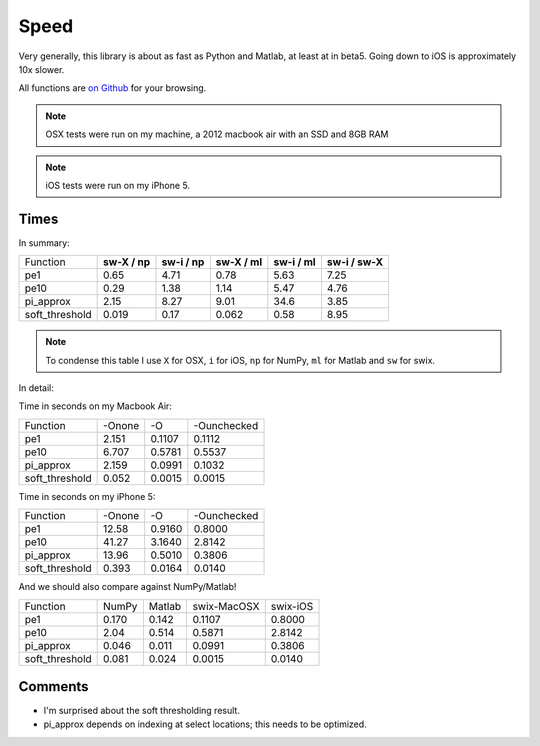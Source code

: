 Speed
========

Very generally, this library is about as fast as Python and Matlab, at least at
in beta5. Going down to iOS is approximately 10x slower.

All functions are `on Github <https://github.com/scottsievert/swix/blob/master/swix/speed/>`_ for your browsing.

.. note:: OSX tests were run on my machine, a 2012 macbook air with an SSD and 8GB RAM

.. note:: iOS tests were run on my iPhone 5.

Times
-----------------

In summary:

+----------------+---------------+---------------+---------------+---------------+-----------------+
| Function       | **sw-X / np** | **sw-i / np** | **sw-X / ml** | **sw-i / ml** | **sw-i / sw-X** |
+----------------+---------------+---------------+---------------+---------------+-----------------+
| pe1            | 0.65          | 4.71          | 0.78          | 5.63          | 7.25            |
+----------------+---------------+---------------+---------------+---------------+-----------------+
| pe10           | 0.29          | 1.38          | 1.14          | 5.47          | 4.76            |
+----------------+---------------+---------------+---------------+---------------+-----------------+
| pi_approx      | 2.15          | 8.27          | 9.01          | 34.6          | 3.85            |
+----------------+---------------+---------------+---------------+---------------+-----------------+
| soft_threshold | 0.019         | 0.17          | 0.062         | 0.58          | 8.95            |
+----------------+---------------+---------------+---------------+---------------+-----------------+

.. note:: To condense this table I use ``X`` for OSX, ``i`` for iOS, ``np`` for NumPy, ``ml`` for Matlab and ``sw`` for swix.

In detail:

Time in seconds on my Macbook Air:

+----------------+--------+--------+--------------+
| Function       | -Onone | -O     | -Ounchecked  |
+----------------+--------+--------+--------------+
| pe1            | 2.151  | 0.1107 | 0.1112       |
+----------------+--------+--------+--------------+
| pe10           | 6.707  | 0.5781 | 0.5537       |
+----------------+--------+--------+--------------+
| pi_approx      | 2.159  | 0.0991 | 0.1032       |
+----------------+--------+--------+--------------+
| soft_threshold | 0.052  | 0.0015 | 0.0015       |
+----------------+--------+--------+--------------+

Time in seconds on my iPhone 5:

+----------------+--------+--------+--------------+
| Function       | -Onone | -O     | -Ounchecked  |
+----------------+--------+--------+--------------+
| pe1            | 12.58  | 0.9160 | 0.8000       |
+----------------+--------+--------+--------------+
| pe10           | 41.27  | 3.1640 | 2.8142       |
+----------------+--------+--------+--------------+
| pi_approx      | 13.96  | 0.5010 | 0.3806       |
+----------------+--------+--------+--------------+
| soft_threshold | 0.393  | 0.0164 | 0.0140       |
+----------------+--------+--------+--------------+

And we should also compare against NumPy/Matlab!

+----------------+-------+--------+-------------+----------+
| Function       | NumPy | Matlab | swix-MacOSX | swix-iOS |
+----------------+-------+--------+-------------+----------+
| pe1            | 0.170 | 0.142  | 0.1107      | 0.8000   |
+----------------+-------+--------+-------------+----------+
| pe10           | 2.04  | 0.514  | 0.5871      | 2.8142   |
+----------------+-------+--------+-------------+----------+
| pi_approx      | 0.046 | 0.011  | 0.0991      | 0.3806   |
+----------------+-------+--------+-------------+----------+
| soft_threshold | 0.081 | 0.024  | 0.0015      | 0.0140   |
+----------------+-------+--------+-------------+----------+





Comments
----------
* I'm surprised about the soft thresholding result. 
* pi_approx depends on indexing at select locations; this needs to be optimized.

